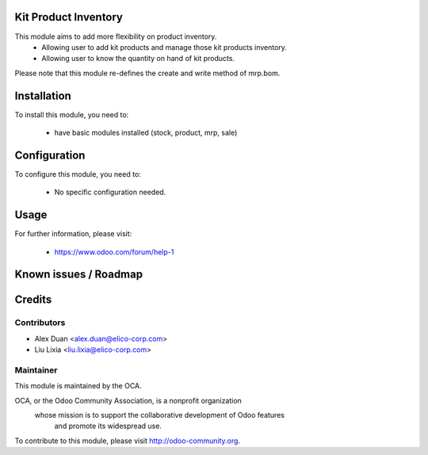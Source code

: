 .. image:: https://img.shields.io/badge/licence-AGPL--3-blue.svg
    :alt: License

Kit Product Inventory
=====================

This module aims to add more flexibility on product inventory.
  * Allowing user to add kit products and manage those kit products inventory.

  * Allowing user to know the quantity on hand of kit products.

Please note that this module re-defines the create and write method of mrp.bom.

Installation
============

To install this module, you need to:

 * have basic modules installed (stock, product, mrp, sale)

Configuration
=============

To configure this module, you need to:

 * No specific configuration needed.

Usage
=====


For further information, please visit:

 * https://www.odoo.com/forum/help-1

Known issues / Roadmap
======================


Credits
=======


Contributors
------------

* Alex Duan <alex.duan@elico-corp.com>
* Liu Lixia <liu.lixia@elico-corp.com>

Maintainer
----------

.. image:: http://odoo-community.org/logo.png
   :alt: Odoo Community Association
   :target: http://odoo-community.org

This module is maintained by the OCA.

OCA, or the Odoo Community Association, is a nonprofit organization
    whose mission is to support the collaborative development of Odoo features
        and promote its widespread use.

To contribute to this module, please visit http://odoo-community.org. 